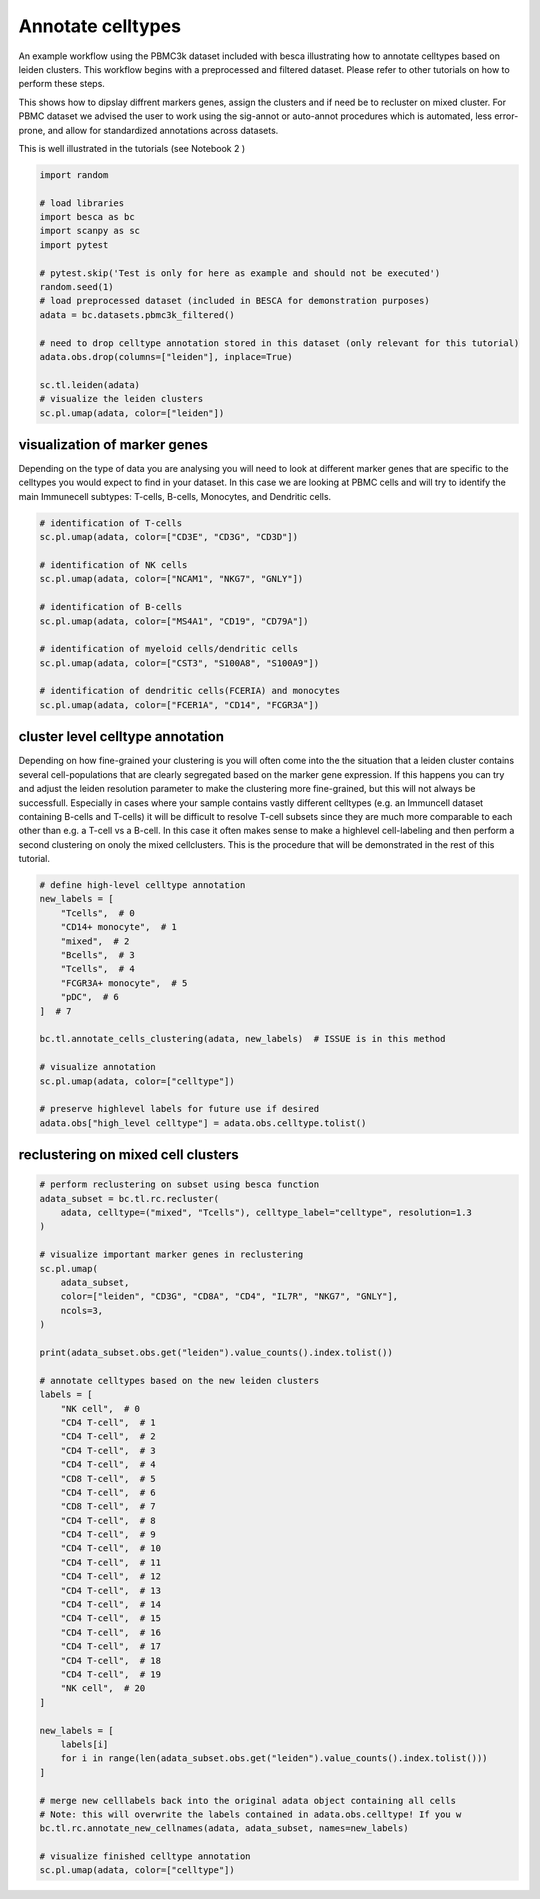 
.. DO NOT EDIT.
.. THIS FILE WAS AUTOMATICALLY GENERATED BY SPHINX-GALLERY.
.. TO MAKE CHANGES, EDIT THE SOURCE PYTHON FILE:
.. "auto_examples/workflows/plot_celltype_annotation.py"
.. LINE NUMBERS ARE GIVEN BELOW.

.. only:: html

    .. note::
        :class: sphx-glr-download-link-note

        Click :ref:`here <sphx_glr_download_auto_examples_workflows_plot_celltype_annotation.py>`
        to download the full example code

.. rst-class:: sphx-glr-example-title

.. _sphx_glr_auto_examples_workflows_plot_celltype_annotation.py:


Annotate celltypes
==================

An example workflow using the PBMC3k dataset included with besca illustrating how to annotate celltypes based on leiden clusters.
This workflow begins with a preprocessed and filtered dataset. 
Please refer to other tutorials on how to perform these steps.

This shows how to dipslay diffrent markers genes, assign the clusters and if need be to recluster on mixed cluster.
For PBMC dataset we advised the user to work using the sig-annot or auto-annot procedures which is automated, less error-prone, and
allow for standardized annotations across datasets.

This is well illustrated in the tutorials (see Notebook 2 )

.. GENERATED FROM PYTHON SOURCE LINES 16-35

.. code-block:: default

    import random

    # load libraries
    import besca as bc
    import scanpy as sc
    import pytest

    # pytest.skip('Test is only for here as example and should not be executed')
    random.seed(1)
    # load preprocessed dataset (included in BESCA for demonstration purposes)
    adata = bc.datasets.pbmc3k_filtered()

    # need to drop celltype annotation stored in this dataset (only relevant for this tutorial)
    adata.obs.drop(columns=["leiden"], inplace=True)

    sc.tl.leiden(adata)
    # visualize the leiden clusters
    sc.pl.umap(adata, color=["leiden"])




.. image-sg:: /auto_examples/workflows/images/sphx_glr_plot_celltype_annotation_001.png
   :alt: leiden
   :srcset: /auto_examples/workflows/images/sphx_glr_plot_celltype_annotation_001.png
   :class: sphx-glr-single-img





.. GENERATED FROM PYTHON SOURCE LINES 36-44

visualization of marker genes
-----------------------------

Depending on the type of data you are analysing you will need to look at
different marker genes that are specific to the celltypes you would expect
to find in your dataset. In this case we are looking at PBMC cells and will
try to identify the main Immunecell subtypes: T-cells, B-cells, Monocytes, and
Dendritic cells.

.. GENERATED FROM PYTHON SOURCE LINES 44-60

.. code-block:: default


    # identification of T-cells
    sc.pl.umap(adata, color=["CD3E", "CD3G", "CD3D"])

    # identification of NK cells
    sc.pl.umap(adata, color=["NCAM1", "NKG7", "GNLY"])

    # identification of B-cells
    sc.pl.umap(adata, color=["MS4A1", "CD19", "CD79A"])

    # identification of myeloid cells/dendritic cells
    sc.pl.umap(adata, color=["CST3", "S100A8", "S100A9"])

    # identification of dendritic cells(FCERIA) and monocytes
    sc.pl.umap(adata, color=["FCER1A", "CD14", "FCGR3A"])




.. rst-class:: sphx-glr-horizontal


    *

      .. image-sg:: /auto_examples/workflows/images/sphx_glr_plot_celltype_annotation_002.png
         :alt: CD3E, CD3G, CD3D
         :srcset: /auto_examples/workflows/images/sphx_glr_plot_celltype_annotation_002.png
         :class: sphx-glr-multi-img

    *

      .. image-sg:: /auto_examples/workflows/images/sphx_glr_plot_celltype_annotation_003.png
         :alt: NCAM1, NKG7, GNLY
         :srcset: /auto_examples/workflows/images/sphx_glr_plot_celltype_annotation_003.png
         :class: sphx-glr-multi-img

    *

      .. image-sg:: /auto_examples/workflows/images/sphx_glr_plot_celltype_annotation_004.png
         :alt: MS4A1, CD19, CD79A
         :srcset: /auto_examples/workflows/images/sphx_glr_plot_celltype_annotation_004.png
         :class: sphx-glr-multi-img

    *

      .. image-sg:: /auto_examples/workflows/images/sphx_glr_plot_celltype_annotation_005.png
         :alt: CST3, S100A8, S100A9
         :srcset: /auto_examples/workflows/images/sphx_glr_plot_celltype_annotation_005.png
         :class: sphx-glr-multi-img

    *

      .. image-sg:: /auto_examples/workflows/images/sphx_glr_plot_celltype_annotation_006.png
         :alt: FCER1A, CD14, FCGR3A
         :srcset: /auto_examples/workflows/images/sphx_glr_plot_celltype_annotation_006.png
         :class: sphx-glr-multi-img





.. GENERATED FROM PYTHON SOURCE LINES 61-75

cluster level celltype annotation
---------------------------------

Depending on how fine-grained your clustering is you will often come into the
the situation that a leiden cluster contains several cell-populations that
are clearly segregated based on the marker gene expression. If this happens you
can try and adjust the leiden resolution parameter to make the clustering more
fine-grained, but this will not always be successfull. Especially in cases where
your sample contains vastly different celltypes (e.g. an Immuncell dataset
containing B-cells and T-cells) it will be difficult to resolve T-cell subsets
since they are much more comparable to each other than e.g. a T-cell vs a B-cell.
In this case it often makes sense to make a highlevel cell-labeling and then perform
a second clustering on onoly the mixed cellclusters. This is the procedure that will
be demonstrated in the rest of this tutorial.

.. GENERATED FROM PYTHON SOURCE LINES 75-95

.. code-block:: default


    # define high-level celltype annotation
    new_labels = [
        "Tcells",  # 0
        "CD14+ monocyte",  # 1
        "mixed",  # 2
        "Bcells",  # 3
        "Tcells",  # 4
        "FCGR3A+ monocyte",  # 5
        "pDC",  # 6
    ]  # 7

    bc.tl.annotate_cells_clustering(adata, new_labels)  # ISSUE is in this method

    # visualize annotation
    sc.pl.umap(adata, color=["celltype"])

    # preserve highlevel labels for future use if desired
    adata.obs["high_level celltype"] = adata.obs.celltype.tolist()




.. image-sg:: /auto_examples/workflows/images/sphx_glr_plot_celltype_annotation_007.png
   :alt: celltype
   :srcset: /auto_examples/workflows/images/sphx_glr_plot_celltype_annotation_007.png
   :class: sphx-glr-single-img





.. GENERATED FROM PYTHON SOURCE LINES 96-98

reclustering on mixed cell clusters
-----------------------------------

.. GENERATED FROM PYTHON SOURCE LINES 98-150

.. code-block:: default



    # perform reclustering on subset using besca function
    adata_subset = bc.tl.rc.recluster(
        adata, celltype=("mixed", "Tcells"), celltype_label="celltype", resolution=1.3
    )

    # visualize important marker genes in reclustering
    sc.pl.umap(
        adata_subset,
        color=["leiden", "CD3G", "CD8A", "CD4", "IL7R", "NKG7", "GNLY"],
        ncols=3,
    )

    print(adata_subset.obs.get("leiden").value_counts().index.tolist())

    # annotate celltypes based on the new leiden clusters
    labels = [
        "NK cell",  # 0
        "CD4 T-cell",  # 1
        "CD4 T-cell",  # 2
        "CD4 T-cell",  # 3
        "CD4 T-cell",  # 4
        "CD8 T-cell",  # 5
        "CD4 T-cell",  # 6
        "CD8 T-cell",  # 7
        "CD4 T-cell",  # 8
        "CD4 T-cell",  # 9
        "CD4 T-cell",  # 10
        "CD4 T-cell",  # 11
        "CD4 T-cell",  # 12
        "CD4 T-cell",  # 13
        "CD4 T-cell",  # 14
        "CD4 T-cell",  # 15
        "CD4 T-cell",  # 16
        "CD4 T-cell",  # 17
        "CD4 T-cell",  # 18
        "CD4 T-cell",  # 19
        "NK cell",  # 20
    ]

    new_labels = [
        labels[i]
        for i in range(len(adata_subset.obs.get("leiden").value_counts().index.tolist()))
    ]

    # merge new celllabels back into the original adata object containing all cells
    # Note: this will overwrite the labels contained in adata.obs.celltype! If you w
    bc.tl.rc.annotate_new_cellnames(adata, adata_subset, names=new_labels)

    # visualize finished celltype annotation
    sc.pl.umap(adata, color=["celltype"])



.. rst-class:: sphx-glr-horizontal


    *

      .. image-sg:: /auto_examples/workflows/images/sphx_glr_plot_celltype_annotation_008.png
         :alt: leiden, CD3G, CD8A, CD4, IL7R, NKG7, GNLY
         :srcset: /auto_examples/workflows/images/sphx_glr_plot_celltype_annotation_008.png
         :class: sphx-glr-multi-img

    *

      .. image-sg:: /auto_examples/workflows/images/sphx_glr_plot_celltype_annotation_009.png
         :alt: celltype
         :srcset: /auto_examples/workflows/images/sphx_glr_plot_celltype_annotation_009.png
         :class: sphx-glr-multi-img


.. rst-class:: sphx-glr-script-out

 .. code-block:: none

    ['0', '1', '2', '3', '4', '5', '6', '7']





.. rst-class:: sphx-glr-timing

   **Total running time of the script:** ( 0 minutes  3.793 seconds)


.. _sphx_glr_download_auto_examples_workflows_plot_celltype_annotation.py:

.. only:: html

  .. container:: sphx-glr-footer sphx-glr-footer-example


    .. container:: sphx-glr-download sphx-glr-download-python

      :download:`Download Python source code: plot_celltype_annotation.py <plot_celltype_annotation.py>`

    .. container:: sphx-glr-download sphx-glr-download-jupyter

      :download:`Download Jupyter notebook: plot_celltype_annotation.ipynb <plot_celltype_annotation.ipynb>`


.. only:: html

 .. rst-class:: sphx-glr-signature

    `Gallery generated by Sphinx-Gallery <https://sphinx-gallery.github.io>`_
